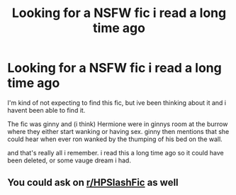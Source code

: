 #+TITLE: Looking for a NSFW fic i read a long time ago

* Looking for a NSFW fic i read a long time ago
:PROPERTIES:
:Author: lemon31415926
:Score: 3
:DateUnix: 1564799496.0
:DateShort: 2019-Aug-03
:FlairText: What's That Fic?
:END:
I'm kind of not expecting to find this fic, but ive been thinking about it and i havent been able to find it.

The fic was ginny and (i think) Hermione were in ginnys room at the burrow where they either start wanking or having sex. ginny then mentions that she could hear when ever ron wanked by the thumping of his bed on the wall.

and that's really all i remember. i read this a long time ago so it could have been deleted, or some vauge dream i had.


** You could ask on [[/r/HPSlashFic][r/HPSlashFic]] as well
:PROPERTIES:
:Author: jesomree
:Score: 1
:DateUnix: 1564799733.0
:DateShort: 2019-Aug-03
:END:
